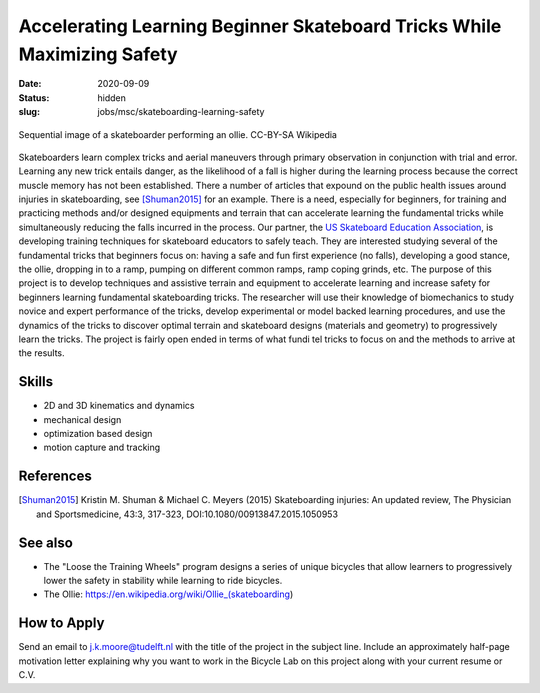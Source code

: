 ========================================================================
Accelerating Learning Beginner Skateboard Tricks While Maximizing Safety
========================================================================

:date: 2020-09-09
:status: hidden
:slug: jobs/msc/skateboarding-learning-safety

.. figure:: https://upload.wikimedia.org/wikipedia/commons/thumb/b/b4/Ollie_skateboarding_trick.jpg/640px-Ollie_skateboarding_trick.jpg
   :align: center

   Sequential image of a skateboarder performing an ollie. CC-BY-SA Wikipedia

Skateboarders learn complex tricks and aerial maneuvers through primary
observation in conjunction with trial and error. Learning any new trick entails
danger, as the likelihood of a fall is higher during the learning process
because the correct muscle memory has not been established. There a number of
articles that expound on the public health issues around injuries in
skateboarding, see [Shuman2015]_ for an example. There is a need, especially
for beginners, for training and practicing methods and/or designed equipments
and terrain that can accelerate learning the fundamental tricks while
simultaneously reducing the falls incurred in the process. Our partner, the `US
Skateboard Education Association`_, is developing training techniques for
skateboard educators to safely teach. They are interested studying several of
the fundamental tricks that beginners focus on: having a safe and fun first
experience (no falls), developing a good stance, the ollie, dropping in to a
ramp, pumping on different common ramps, ramp coping grinds, etc. The purpose
of this project is to develop techniques and assistive terrain and equipment to
accelerate learning and increase safety for beginners learning fundamental
skateboarding tricks. The researcher will use their knowledge of biomechanics
to study novice and expert performance of the tricks, develop experimental or
model backed learning procedures, and use the dynamics of the tricks to
discover optimal terrain and skateboard designs (materials and geometry) to
progressively learn the tricks. The project is fairly open ended in terms of
what fundi tel tricks to focus on and the methods to arrive at the results.

Skills
======

- 2D and 3D kinematics and dynamics
- mechanical design
- optimization based design
- motion capture and tracking

.. _US Skateboard Education Association: https://usskateboardeducation.com/

References
==========

.. [Shuman2015]  Kristin M. Shuman & Michael C. Meyers (2015)
   Skateboarding injuries: An updated review, The Physician and Sportsmedicine,
   43:3, 317-323, DOI:10.1080/00913847.2015.1050953

See also
========

- The "Loose the Training Wheels" program designs a series of unique bicycles
  that allow learners to progressively lower the safety in stability while
  learning to ride bicycles.
- The Ollie: https://en.wikipedia.org/wiki/Ollie_(skateboarding)

How to Apply
============

Send an email to j.k.moore@tudelft.nl with the title of the project in the
subject line. Include an approximately half-page motivation letter explaining
why you want to work in the Bicycle Lab on this project along with your current
resume or C.V.
